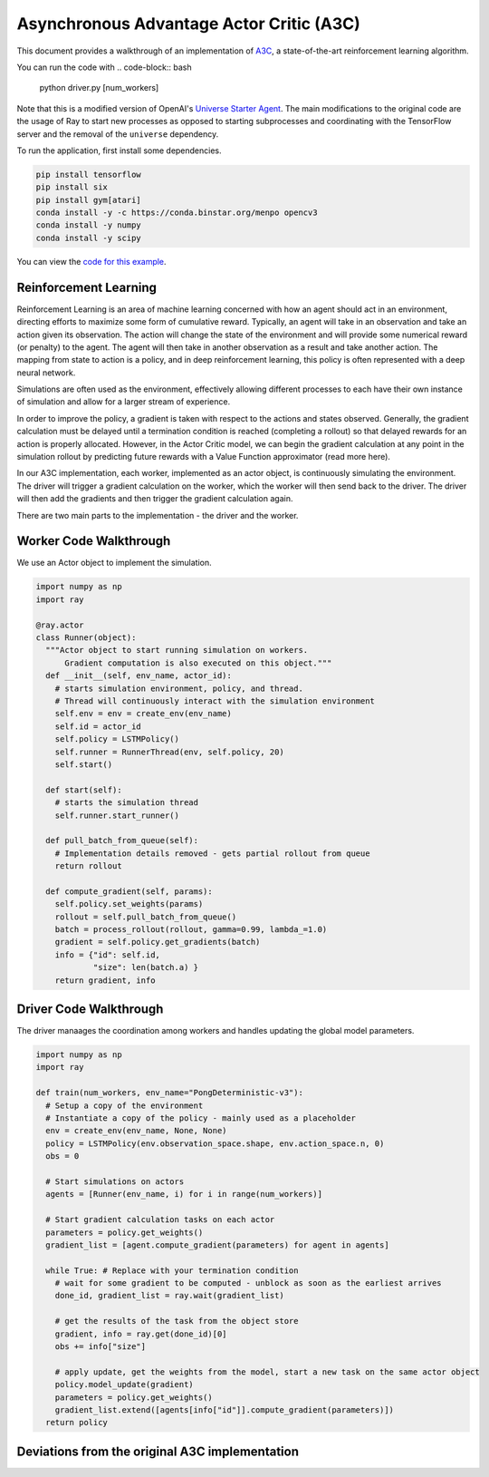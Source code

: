 Asynchronous Advantage Actor Critic (A3C)
===========================

This document provides a walkthrough of an implementation of  `A3C`_, 
a state-of-the-art reinforcement learning algorithm.

.. _`A3C`: https://arxiv.org/abs/1602.01783

You can run the code with 
.. code-block:: bash

  python driver.py [num_workers]

Note that this is a modified version of OpenAI's `Universe Starter Agent`_.
The main modifications to the original code are the usage of Ray to start 
new processes as opposed to starting subprocesses and coordinating with the
TensorFlow server and the removal of the ``universe`` dependency. 

.. _`Universe Starter Agent`: https://github.com/openai/universe-starter-agent 

To run the application, first install some dependencies.

.. code-block:: bash

  pip install tensorflow
  pip install six
  pip install gym[atari]
  conda install -y -c https://conda.binstar.org/menpo opencv3
  conda install -y numpy
  conda install -y scipy

You can view the `code for this example`_.

.. _`code for this example`: https://github.com/richardliaw/ray/tree/master/examples/a3c


Reinforcement Learning
----------------------

Reinforcement Learning is an area of machine learning concerned with how an agent should act
in an environment, directing efforts to maximize some form of cumulative reward. 
Typically, an agent will take in an observation and take an action given its observation. 
The action will change the state of the environment and will provide some numerical reward 
(or penalty) to the agent. The agent will then take in another observation as a result 
and take another action. The mapping from state to action is a policy, and in deep reinforcement
learning, this policy is often represented with a deep neural network.

Simulations are often used as the environment, effectively allowing different processes
to each have their own instance of simulation and allow for a larger stream of experience.

In order to improve the policy, a gradient is taken with respect to the actions and states
observed. Generally, the gradient calculation must be delayed until a termination condition
is reached (completing a rollout) so that delayed rewards for an action is properly 
allocated. However, in the Actor Critic model, we can begin the gradient calculation at any point 
in the simulation rollout by predicting future rewards with a Value Function approximator 
(read more here).

In our A3C implementation, each worker, implemented as an actor object,
is continuously simulating the environment. The driver will trigger a gradient calculation
on the worker, which the worker will then send back to the driver. The driver will then add
the gradients and then trigger the gradient calculation again. 

There are two main parts to the implementation - the driver and the worker.

Worker Code Walkthrough
-------------------
We use an Actor object to implement the simulation. 

.. code-block:: python

  import numpy as np
  import ray

  @ray.actor
  class Runner(object):
    """Actor object to start running simulation on workers. 
        Gradient computation is also executed on this object."""
    def __init__(self, env_name, actor_id):
      # starts simulation environment, policy, and thread.
      # Thread will continuously interact with the simulation environment
      self.env = env = create_env(env_name)
      self.id = actor_id
      self.policy = LSTMPolicy()
      self.runner = RunnerThread(env, self.policy, 20)
      self.start()

    def start(self):
      # starts the simulation thread
      self.runner.start_runner()

    def pull_batch_from_queue(self):
      # Implementation details removed - gets partial rollout from queue
      return rollout

    def compute_gradient(self, params):
      self.policy.set_weights(params)
      rollout = self.pull_batch_from_queue()
      batch = process_rollout(rollout, gamma=0.99, lambda_=1.0)
      gradient = self.policy.get_gradients(batch)
      info = {"id": self.id, 
              "size": len(batch.a) }
      return gradient, info
      


Driver Code Walkthrough
-----------------------
The driver manaages the coordination among workers and handles updating the global 
model parameters.


.. code-block:: python

  import numpy as np
  import ray

  def train(num_workers, env_name="PongDeterministic-v3"):
    # Setup a copy of the environment 
    # Instantiate a copy of the policy - mainly used as a placeholder
    env = create_env(env_name, None, None)
    policy = LSTMPolicy(env.observation_space.shape, env.action_space.n, 0)
    obs = 0
    
    # Start simulations on actors
    agents = [Runner(env_name, i) for i in range(num_workers)]
    
    # Start gradient calculation tasks on each actor
    parameters = policy.get_weights()
    gradient_list = [agent.compute_gradient(parameters) for agent in agents]
    
    while True: # Replace with your termination condition
      # wait for some gradient to be computed - unblock as soon as the earliest arrives
      done_id, gradient_list = ray.wait(gradient_list)
      
      # get the results of the task from the object store
      gradient, info = ray.get(done_id)[0]
      obs += info["size"]
      
      # apply update, get the weights from the model, start a new task on the same actor object
      policy.model_update(gradient)
      parameters = policy.get_weights()
      gradient_list.extend([agents[info["id"]].compute_gradient(parameters)])
    return policy
    
Deviations from the original A3C implementation
-----------------------------------------------
